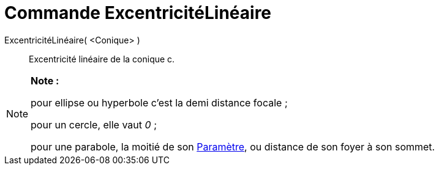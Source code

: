 = Commande ExcentricitéLinéaire
:page-en: commands/LinearEccentricity
ifdef::env-github[:imagesdir: /fr/modules/ROOT/assets/images]

ExcentricitéLinéaire( <Conique> )::
  Excentricité linéaire de la conique c.

[NOTE]
====

*Note :*

pour ellipse ou hyperbole c'est la demi distance focale ;

pour un cercle, elle vaut _0_ ;

pour une parabole, la moitié de son xref:/commands/Paramètre.adoc[Paramètre], ou distance de son foyer à son sommet.

====
